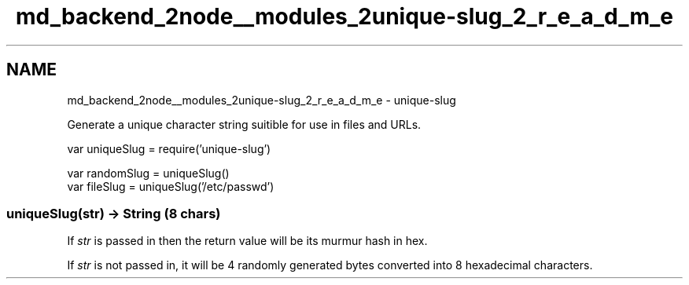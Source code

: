 .TH "md_backend_2node__modules_2unique-slug_2_r_e_a_d_m_e" 3 "My Project" \" -*- nroff -*-
.ad l
.nh
.SH NAME
md_backend_2node__modules_2unique-slug_2_r_e_a_d_m_e \- unique-slug 
.PP
Generate a unique character string suitible for use in files and URLs\&.
.PP
.PP
.nf
var uniqueSlug = require('unique\-slug')

var randomSlug = uniqueSlug()
var fileSlug = uniqueSlug('/etc/passwd')
.fi
.PP
.SS "uniqueSlug(\fIstr\fP) → String (8 chars)"
If \fIstr\fP is passed in then the return value will be its murmur hash in hex\&.
.PP
If \fIstr\fP is not passed in, it will be 4 randomly generated bytes converted into 8 hexadecimal characters\&. 

